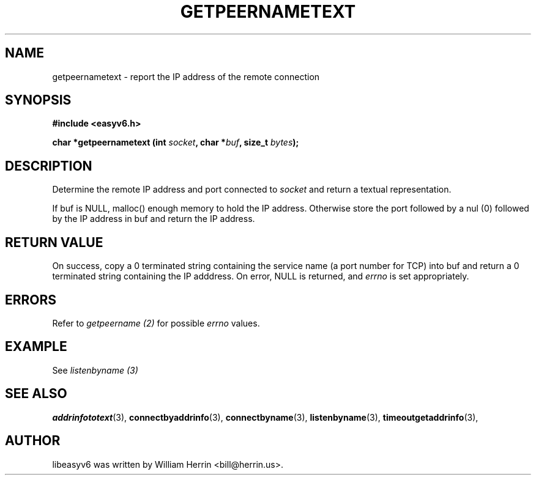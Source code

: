 .\"                                      Hey, EMACS: -*- nroff -*-
.\" First parameter, NAME, should be all caps
.\" Second parameter, SECTION, should be 1-8, maybe w/ subsection
.\" other parameters are allowed: see man(7), man(1)
.TH GETPEERNAMETEXT 3 "March 18, 2012"
.\" Please adjust this date whenever revising the manpage.
.\"
.\" Some roff macros, for reference:
.\" .nh        disable hyphenation
.\" .hy        enable hyphenation
.\" .ad l      left justify
.\" .ad b      justify to both left and right margins
.\" .nf        disable filling
.\" .fi        enable filling
.\" .br        insert line break
.\" .sp <n>    insert n+1 empty lines
.\" for manpage-specific macros, see man(7)
.SH NAME
getpeernametext \- report the IP address of the remote connection
.SH SYNOPSIS
.nf
.BR "#include <easyv6.h>" 
.sp
.BI "char *getpeernametext (int " socket ", char *" buf ", size_t " bytes ");"
.fi
.SH DESCRIPTION
Determine the remote IP address and port connected to
.I socket
and return a textual representation.
.PP
If buf is NULL, malloc() enough memory to hold the IP address. Otherwise
store the port followed by a nul (0) followed by the IP address in buf
and return the IP address.
.PP
.SH RETURN VALUE
On success, copy a 0 terminated string containing the service name
(a port number for TCP) into buf and return a 0 terminated string
containing the IP adddress. 
On error, NULL is returned, and
.I errno
is set appropriately.
.SH ERRORS
Refer to 
.I getpeername (2)
for possible 
.I errno
values.
.SH EXAMPLE
See 
.I listenbyname (3)
.SH SEE ALSO
.nh
.BR addrinfototext (3),
.BR connectbyaddrinfo (3),
.BR connectbyname (3),
.BR listenbyname (3),
.BR timeoutgetaddrinfo (3),
.hy
.SH AUTHOR
libeasyv6 was written by William Herrin <bill@herrin.us>.
